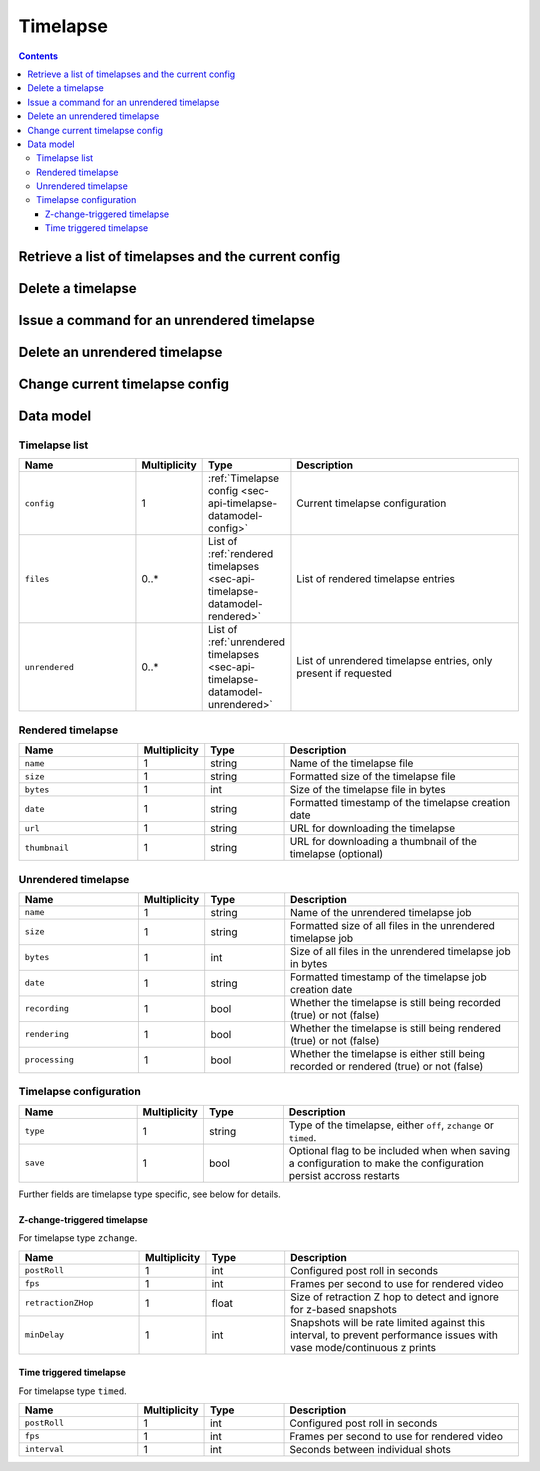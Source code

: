 .. _sec-api-timelapse:

*********
Timelapse
*********

.. contents::

.. _sec-api-timelapse-list:

Retrieve a list of timelapses and the current config
====================================================

.. http:get:: /api/timelapse

   Retrieves a list of timelapses and the current config.

   Returns a :ref:`timelapse list <sec-api-timelapse-datamodel-list>` in the
   response body.

   Requires the ``TIMELAPSE_LIST`` permission.

   :param unrendered: If provided and true, also include unrendered timelapses

.. _sec-api-timelapse-delete:

Delete a timelapse
==================

.. http:delete:: /api/timelapse/(string:name)

   Delete the timelapse ``name``.
   
   Returns a :ref:`timelapse list <sec-api-timelapse-datamodel-list>` in the
   response body with the updated information.

   Requires the ``TIMELAPSE_DELETE`` permission.

   :param unrendered: If provided and true, also include unrendered timelapses in the response

.. _sec-api-timelapse-render:

Issue a command for an unrendered timelapse
===========================================

.. http:post:: /api/timelapse/unrendered/(string:name)

   Current only supports to render the unrendered timelapse ``name`` via the
   ``render`` command.

   Requires the ``TIMELAPSE_ADMIN`` permission.

   :json command: The command to issue, currently only ``render`` is supported

.. _sec-api-timelapse-delete-unrendered:

Delete an unrendered timelapse
==============================

.. http:delete:: /api/timelapse/unrendered/(string:name)

   Delete the unrendered timelapse ``name``.

   Returns a :ref:`timelapse list <sec-api-timelapse-datamodel-list>` in the
   response body.

   Requires the ``TIMELAPSE_DELETE`` permission.

   :param unrendered: If provided and true, also include unrendered timelapses in the response

.. _sec-api-timelapse-saveconfig:

Change current timelapse config
===============================

.. http:post:: /api/timelapse

   Save a new :ref:`timelapse configuration <sec-api-timelapse-datamodel-config>` to use for the next print. Set the optional ``save`` flag in the
   configuration to ``true`` in order to make the new configuration persist accross restarts.

   The configuration is expected as the request body.

   Returns a :ref:`timelapse list <sec-api-timelapse-datamodel-list>` in the
   response body.

   Requires the ``TIMELAPSE_ADMIN`` permission.

   :param unrendered: If provided and true, also include unrendered timelapses in the response


.. _sec-api-timelapse-datamodel:

Data model
==========

.. _sec-api-timelapse-datamodel-list:

Timelapse list
--------------

.. list-table::
   :widths: 15 5 10 30
   :header-rows: 1

   * - Name
     - Multiplicity
     - Type
     - Description
   * - ``config``
     - 1
     - :ref:`Timelapse config <sec-api-timelapse-datamodel-config>`
     - Current timelapse configuration
   * - ``files``
     - 0..*
     - List of :ref:`rendered timelapses <sec-api-timelapse-datamodel-rendered>`
     - List of rendered timelapse entries
   * - ``unrendered``
     - 0..*
     - List of :ref:`unrendered timelapses <sec-api-timelapse-datamodel-unrendered>`
     - List of unrendered timelapse entries, only present if requested

.. _sec-api-timelapse-datamodel-rendered:

Rendered timelapse
------------------

.. list-table::
   :widths: 15 5 10 30
   :header-rows: 1

   * - Name
     - Multiplicity
     - Type
     - Description
   * - ``name``
     - 1
     - string
     - Name of the timelapse file
   * - ``size``
     - 1
     - string
     - Formatted size of the timelapse file
   * - ``bytes``
     - 1
     - int
     - Size of the timelapse file in bytes
   * - ``date``
     - 1
     - string
     - Formatted timestamp of the timelapse creation date
   * - ``url``
     - 1
     - string
     - URL for downloading the timelapse
   * - ``thumbnail``
     - 1
     - string
     - URL for downloading a thumbnail of the timelapse (optional)

.. _sec-api-timelapse-datamodel-unrendered:

Unrendered timelapse
--------------------

.. list-table::
   :widths: 15 5 10 30
   :header-rows: 1

   * - Name
     - Multiplicity
     - Type
     - Description
   * - ``name``
     - 1
     - string
     - Name of the unrendered timelapse job
   * - ``size``
     - 1
     - string
     - Formatted size of all files in the unrendered timelapse job
   * - ``bytes``
     - 1
     - int
     - Size of all files in the unrendered timelapse job in bytes
   * - ``date``
     - 1
     - string
     - Formatted timestamp of the timelapse job creation date
   * - ``recording``
     - 1
     - bool
     - Whether the timelapse is still being recorded (true) or not (false)
   * - ``rendering``
     - 1
     - bool
     - Whether the timelapse is still being rendered (true) or not (false)
   * - ``processing``
     - 1
     - bool
     - Whether the timelapse is either still being recorded or rendered (true) or not (false)


.. _sec-api-timelapse-datamodel-config:

Timelapse configuration
-----------------------

.. list-table::
   :widths: 15 5 10 30
   :header-rows: 1

   * - Name
     - Multiplicity
     - Type
     - Description
   * - ``type``
     - 1
     - string
     - Type of the timelapse, either ``off``, ``zchange`` or ``timed``.
   * - ``save``
     - 1
     - bool
     - Optional flag to be included when when saving a configuration to make the configuration persist accross restarts

Further fields are timelapse type specific, see below for details.

.. _sec-api-timelapse-datamodel-config-off:

Z-change-triggered timelapse
~~~~~~~~~~~~~~~~~~~~~~~~~~~~

For timelapse type ``zchange``.

.. list-table::
   :widths: 15 5 10 30
   :header-rows: 1

   * - Name
     - Multiplicity
     - Type
     - Description
   * - ``postRoll``
     - 1
     - int
     - Configured post roll in seconds
   * - ``fps``
     - 1
     - int
     - Frames per second to use for rendered video
   * - ``retractionZHop``
     - 1
     - float
     - Size of retraction Z hop to detect and ignore for z-based snapshots
   * - ``minDelay``
     - 1
     - int
     - Snapshots will be rate limited against this interval, to prevent performance issues with vase mode/continuous z prints

.. _sec-api-timelapse-datamodel-config-timed:

Time triggered timelapse
~~~~~~~~~~~~~~~~~~~~~~~~

For timelapse type ``timed``.

.. list-table::
   :widths: 15 5 10 30
   :header-rows: 1

   * - Name
     - Multiplicity
     - Type
     - Description
   * - ``postRoll``
     - 1
     - int
     - Configured post roll in seconds
   * - ``fps``
     - 1
     - int
     - Frames per second to use for rendered video
   * - ``interval``
     - 1
     - int
     - Seconds between individual shots

